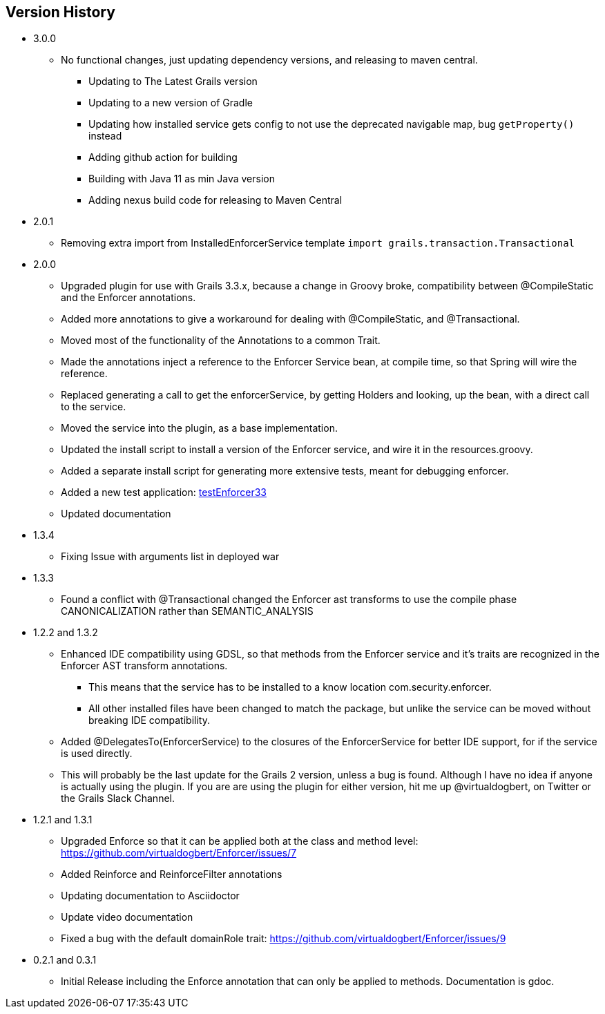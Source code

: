 == Version History
* 3.0.0
** No functional changes, just updating dependency versions, and releasing to maven central.
*** Updating to The Latest Grails version
*** Updating to a new version of Gradle
*** Updating how installed service gets config to not use the deprecated navigable map, bug `getProperty()` instead
*** Adding github action for building
*** Building with Java 11 as min Java version
*** Adding nexus build code for releasing to Maven Central
* 2.0.1
** Removing extra import from InstalledEnforcerService template `import grails.transaction.Transactional`
* 2.0.0
** Upgraded plugin for use with Grails 3.3.x, because a change in Groovy broke, compatibility between @CompileStatic and the Enforcer
annotations.
** Added more annotations to give a workaround for dealing with @CompileStatic, and @Transactional.
** Moved most of the functionality of the Annotations to a common Trait.
** Made the annotations inject a reference to the Enforcer Service bean, at compile time, so that Spring will wire the reference.
** Replaced generating a call to get the enforcerService, by getting Holders and looking, up the bean, with a direct call to the service.
** Moved the service into the plugin, as a base implementation.
** Updated the install script to install a version of the Enforcer service, and wire it in the resources.groovy.
** Added a separate install script for generating more extensive tests, meant for debugging enforcer.
** Added a new test application: https://github.com/virtualdogbert/testEnforcer33[testEnforcer33]
** Updated documentation
* 1.3.4
** Fixing Issue with arguments list in deployed war
* 1.3.3
** Found a conflict with @Transactional changed the Enforcer ast transforms to use the compile phase CANONICALIZATION rather than SEMANTIC_ANALYSIS
* 1.2.2 and 1.3.2
** Enhanced IDE compatibility using GDSL, so that methods from the Enforcer service and it's traits are recognized in the Enforcer AST transform annotations.
*** This means that the service has to be installed to a know location com.security.enforcer.
*** All other installed files have been changed to match the package, but unlike the service can be moved without breaking IDE compatibility.
** Added @DelegatesTo(EnforcerService) to the closures of the EnforcerService for better IDE support, for if the service is used directly.
** This will probably be the last update for the Grails 2 version, unless a bug is found. Although I have no idea if anyone
is actually using the plugin. If you are are using the plugin for either version, hit me up @virtualdogbert, on Twitter or the Grails Slack Channel.
* 1.2.1 and 1.3.1
** Upgraded Enforce so that it can be applied both at the class and method level: https://github.com/virtualdogbert/Enforcer/issues/7
** Added Reinforce and ReinforceFilter annotations
** Updating documentation to Asciidoctor
** Update video documentation
** Fixed a bug with the default domainRole trait: https://github.com/virtualdogbert/Enforcer/issues/9
* 0.2.1 and 0.3.1
** Initial Release including the Enforce annotation that can only be applied to methods. Documentation is gdoc.
